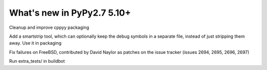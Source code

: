 ===========================
What's new in PyPy2.7 5.10+
===========================

.. this is a revision shortly after release-pypy2.7-v5.9.0
.. startrev:d56dadcef996

.. branch: cppyy-packaging
Cleanup and improve cppyy packaging

.. branch: docs-osx-brew-openssl

.. branch: keep-debug-symbols
Add a smartstrip tool, which can optionally keep the debug symbols in a
separate file, instead of just stripping them away. Use it in packaging

.. branch: bsd-patches
Fix failures on FreeBSD, contributed by David Naylor as patches on the issue
tracker (issues 2694, 2695, 2696, 2697)

.. branch: run-extra-tests
Run extra_tests/ in buildbot
